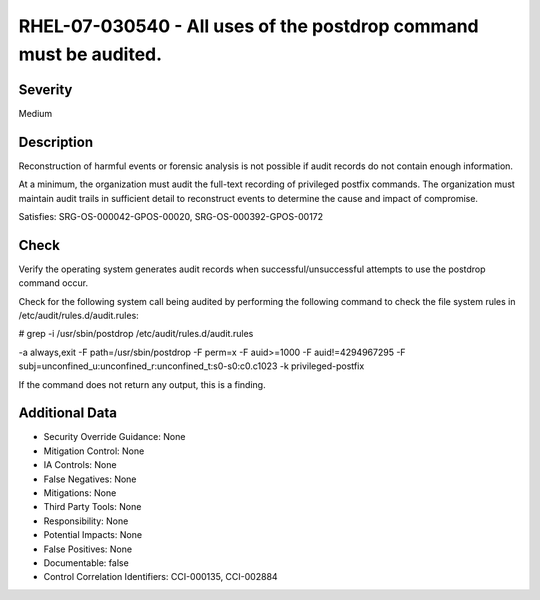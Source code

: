 
RHEL-07-030540 - All uses of the postdrop command must be audited.
------------------------------------------------------------------

Severity
~~~~~~~~

Medium

Description
~~~~~~~~~~~

Reconstruction of harmful events or forensic analysis is not possible if audit records do not contain enough information.

At a minimum, the organization must audit the full-text recording of privileged postfix commands. The organization must maintain audit trails in sufficient detail to reconstruct events to determine the cause and impact of compromise.

Satisfies: SRG-OS-000042-GPOS-00020, SRG-OS-000392-GPOS-00172

Check
~~~~~

Verify the operating system generates audit records when successful/unsuccessful attempts to use the postdrop command occur.

Check for the following system call being audited by performing the following command to check the file system rules in /etc/audit/rules.d/audit.rules: 

# grep -i /usr/sbin/postdrop /etc/audit/rules.d/audit.rules

-a always,exit -F path=/usr/sbin/postdrop -F perm=x -F auid>=1000 -F auid!=4294967295 -F subj=unconfined_u:unconfined_r:unconfined_t:s0-s0:c0.c1023 -k privileged-postfix

If the command does not return any output, this is a finding.

Additional Data
~~~~~~~~~~~~~~~


* Security Override Guidance: None

* Mitigation Control: None

* IA Controls: None

* False Negatives: None

* Mitigations: None

* Third Party Tools: None

* Responsibility: None

* Potential Impacts: None

* False Positives: None

* Documentable: false

* Control Correlation Identifiers: CCI-000135, CCI-002884